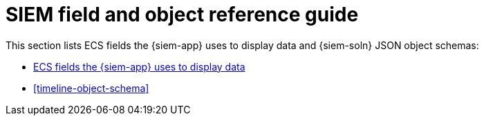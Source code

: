 [[siem-ref-intro]]
[role="xpack"]
= SIEM field and object reference guide

This section lists ECS fields the {siem-app} uses to display data and
{siem-soln} JSON object schemas:

* <<siem-field-reference, ECS fields the {siem-app} uses to display data>>
* <<timeline-object-schema>>
